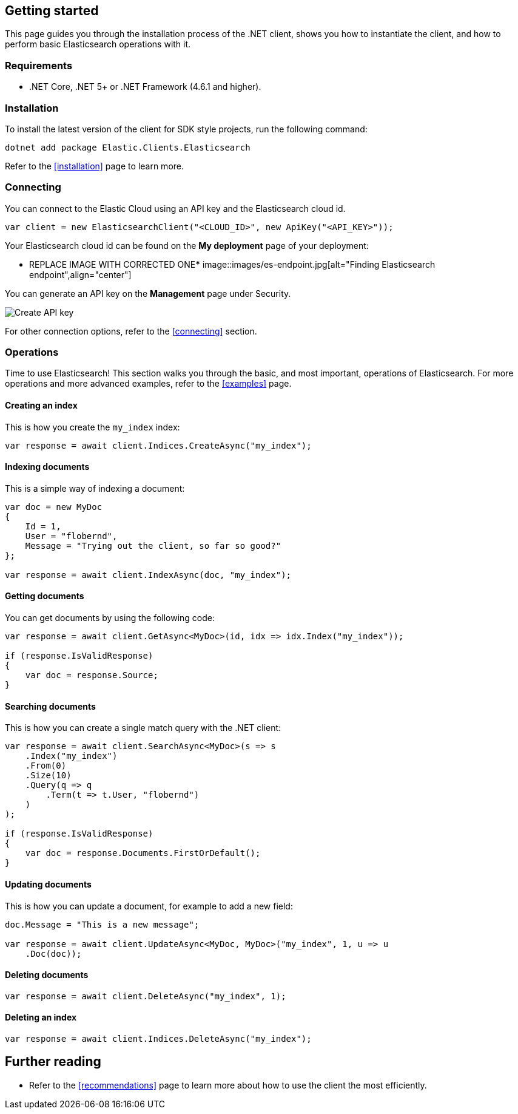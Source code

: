 [[getting-started-net]]
== Getting started

This page guides you through the installation process of the .NET client, shows 
you how to instantiate the client, and how to perform basic Elasticsearch 
operations with it.

[discrete]
=== Requirements

* .NET Core, .NET 5+ or .NET Framework (4.6.1 and higher).

[discrete]
=== Installation 

To install the latest version of the client for SDK style projects, run the following command:

[source,shell]
--------------------------
dotnet add package Elastic.Clients.Elasticsearch
--------------------------

Refer to the <<installation>> page to learn more.


[discrete]
=== Connecting

You can connect to the Elastic Cloud using an API key and the Elasticsearch 
cloud id. 

[source,net]
----
var client = new ElasticsearchClient("<CLOUD_ID>", new ApiKey("<API_KEY>")); 
----

Your Elasticsearch cloud id can be found on the **My deployment** page of your 
deployment:

****** REPLACE IMAGE WITH CORRECTED ONE*****
image::images/es-endpoint.jpg[alt="Finding Elasticsearch endpoint",align="center"]

You can generate an API key on the **Management** page under Security.

image::images/create-api-key.png[alt="Create API key",align="center"]

For other connection options, refer to the <<connecting>> section.


[discrete]
=== Operations

Time to use Elasticsearch! This section walks you through the basic, and most 
important, operations of Elasticsearch. For more operations and more advanced 
examples, refer to the <<examples>> page.


[discrete]
==== Creating an index

This is how you create the `my_index` index:

[source,net]
----
var response = await client.Indices.CreateAsync("my_index");
----


[discrete]
==== Indexing documents

This is a simple way of indexing a document:

[source,net]
----
var doc = new MyDoc
{
    Id = 1,
    User = "flobernd",
    Message = "Trying out the client, so far so good?"
};

var response = await client.IndexAsync(doc, "my_index"); 
----


[discrete]
==== Getting documents

You can get documents by using the following code:

[source,net]
----
var response = await client.GetAsync<MyDoc>(id, idx => idx.Index("my_index"));

if (response.IsValidResponse) 
{
    var doc = response.Source;
}
----


[discrete]
==== Searching documents

This is how you can create a single match query with the .NET client: 

[source,net]
----
var response = await client.SearchAsync<MyDoc>(s => s 
    .Index("my_index") 
    .From(0)
    .Size(10)
    .Query(q => q
        .Term(t => t.User, "flobernd") 
    )
);

if (response.IsValidResponse)
{
    var doc = response.Documents.FirstOrDefault(); 
}
----


[discrete]
==== Updating documents

This is how you can update a document, for example to add a new field:

[source,net]
----
doc.Message = "This is a new message"; 

var response = await client.UpdateAsync<MyDoc, MyDoc>("my_index", 1, u => u
    .Doc(doc)); 
----


[discrete]
==== Deleting documents

[source,net]
----
var response = await client.DeleteAsync("my_index", 1);
----


[discrete]
==== Deleting an index

[source,net]
----
var response = await client.Indices.DeleteAsync("my_index");
----


[discrete]
== Further reading

* Refer to the <<recommendations>> page to learn more about how to use the 
client the most efficiently. 
